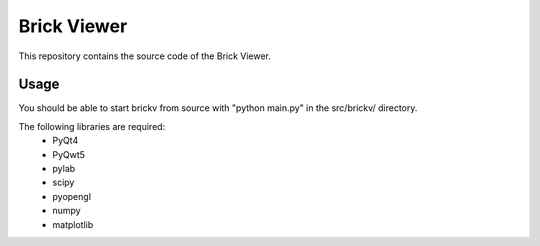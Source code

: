 Brick Viewer
============

This repository contains the source code of the Brick Viewer.

Usage
-----

You should be able to start brickv from source with "python main.py" in
the src/brickv/ directory.

The following libraries are required:
 * PyQt4
 * PyQwt5
 * pylab
 * scipy
 * pyopengl
 * numpy
 * matplotlib
